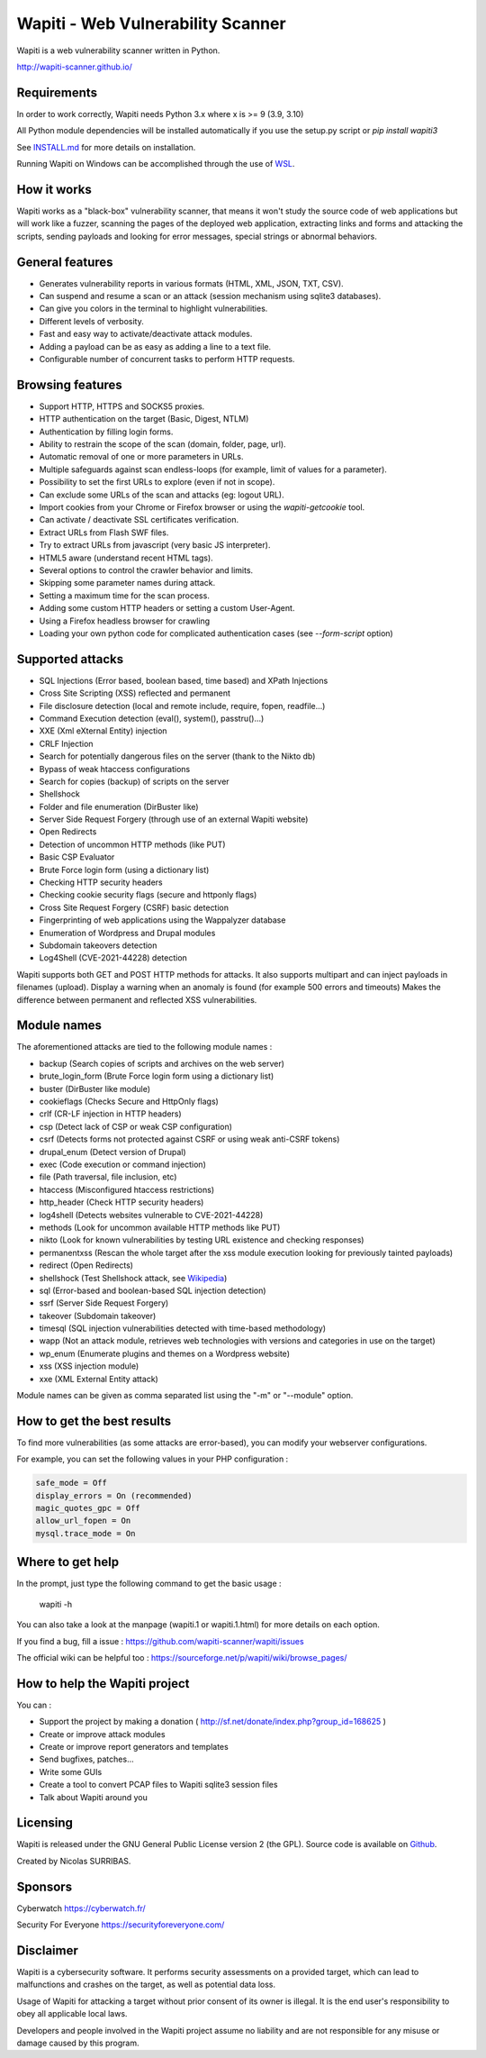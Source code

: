 ==================================
Wapiti - Web Vulnerability Scanner
==================================

.. image:: https://img.shields.io/pypi/v/wapiti3?label=PyPI&logo=PyPI&logoColor=white&color=blue
    :alt: PyPI version
    :target: https://pypi.python.org/pypi/wapiti3
.. image:: https://img.shields.io/pypi/pyversions/wapiti3
    :alt: Supported Python versions
    :target: https://github.com/wapiti-scanner/wapiti/blob/master/INSTALL.md
.. image:: https://img.shields.io/github/license/wapiti-scanner/wapiti
    :alt: License: GPL-2.0
    :target: https://github.com/wapiti-scanner/wapiti/blob/master/LICENSE
.. image:: https://img.shields.io/pypi/dd/wapiti3
    :alt: Downloads per day on PyPi
    :target: https://pypi.python.org/pypi/wapiti3
.. image:: https://codecov.io/gh/wapiti-scanner/wapiti/branch/master/graph/badge.svg?token=GFEIORAFB8
    :target: https://codecov.io/gh/wapiti-scanner/wapiti

Wapiti is a web vulnerability scanner written in Python.

http://wapiti-scanner.github.io/

Requirements
============
In order to work correctly, Wapiti needs Python 3.x where x is >= 9 (3.9, 3.10)

All Python module dependencies will be installed automatically if you use the setup.py script or `pip install wapiti3`

See `INSTALL.md <https://github.com/wapiti-scanner/wapiti/blob/master/INSTALL.md>`__ for more details on installation.

Running Wapiti on Windows can be accomplished through the use of `WSL <https://learn.microsoft.com/en-us/training/modules/get-started-with-windows-subsystem-for-linux/>`__.

How it works
============

Wapiti works as a "black-box" vulnerability scanner,  that means it won't
study the source code of web applications but will work like a  fuzzer,
scanning the pages of the deployed web application, extracting links and
forms  and attacking  the scripts, sending payloads and looking for error
messages, special strings or abnormal behaviors.


General features
================

+ Generates vulnerability reports in various formats (HTML, XML, JSON, TXT, CSV).
+ Can suspend and resume a scan or an attack (session mechanism using sqlite3 databases).
+ Can give you colors in the terminal to highlight vulnerabilities.
+ Different levels of verbosity.
+ Fast and easy way to activate/deactivate attack modules.
+ Adding a payload can be as easy as adding a line to a text file.
+ Configurable number of concurrent tasks to perform HTTP requests.


Browsing features
=================

+ Support HTTP, HTTPS and SOCKS5 proxies.
+ HTTP authentication on the target (Basic, Digest, NTLM)
+ Authentication by filling login forms.
+ Ability to restrain the scope of the scan (domain, folder, page, url).
+ Automatic removal of one or more parameters in URLs.
+ Multiple safeguards against scan endless-loops (for example, limit of values for a parameter).
+ Possibility to set the first URLs to explore (even if not in scope).
+ Can exclude some URLs of the scan and attacks (eg: logout URL).
+ Import cookies from your Chrome or Firefox browser or using the `wapiti-getcookie` tool.
+ Can activate / deactivate SSL certificates verification.
+ Extract URLs from Flash SWF files.
+ Try to extract URLs from javascript (very basic JS interpreter).
+ HTML5 aware (understand recent HTML tags).
+ Several options to control the crawler behavior and limits.
+ Skipping some parameter names during attack.
+ Setting a maximum time for the scan process.
+ Adding some custom HTTP headers or setting a custom User-Agent.
+ Using a Firefox headless browser for crawling
+ Loading your own python code for complicated authentication cases (see `--form-script` option)


Supported attacks
=================

+ SQL Injections (Error based, boolean based, time based) and XPath Injections
+ Cross Site Scripting (XSS) reflected and permanent
+ File disclosure detection (local and remote include, require, fopen,
  readfile...)
+ Command Execution detection (eval(), system(), passtru()...)
+ XXE (Xml eXternal Entity) injection
+ CRLF Injection
+ Search for potentially dangerous files on the server (thank to the Nikto db)
+ Bypass of weak htaccess configurations
+ Search for copies (backup) of scripts on the server
+ Shellshock
+ Folder and file enumeration (DirBuster like)
+ Server Side Request Forgery (through use of an external Wapiti website)
+ Open Redirects
+ Detection of uncommon HTTP methods (like PUT)
+ Basic CSP Evaluator 
+ Brute Force login form (using a dictionary list)
+ Checking HTTP security headers
+ Checking cookie security flags (secure and httponly flags)
+ Cross Site Request Forgery (CSRF) basic detection
+ Fingerprinting of web applications using the Wappalyzer database
+ Enumeration of Wordpress and Drupal modules
+ Subdomain takeovers detection
+ Log4Shell (CVE-2021-44228) detection

Wapiti supports both GET and POST HTTP methods for attacks.  
It also supports multipart and can inject payloads in filenames (upload).  
Display a warning when an anomaly is found (for example 500 errors and timeouts)  
Makes the difference between permanent and reflected  XSS vulnerabilities.

Module names
============

The aforementioned attacks are tied to the following module names :

+ backup (Search copies of scripts and archives on the web server)
+ brute_login_form (Brute Force login form using a dictionary list)
+ buster (DirBuster like module)
+ cookieflags (Checks Secure and HttpOnly flags)
+ crlf (CR-LF injection in HTTP headers)
+ csp (Detect lack of CSP or weak CSP configuration)
+ csrf (Detects forms not protected against CSRF or using weak anti-CSRF tokens)
+ drupal_enum (Detect version of Drupal)
+ exec (Code execution or command injection)
+ file (Path traversal, file inclusion, etc)
+ htaccess (Misconfigured htaccess restrictions)
+ http_header (Check HTTP security headers)
+ log4shell (Detects websites vulnerable to CVE-2021-44228)
+ methods (Look for uncommon available HTTP methods like PUT)
+ nikto (Look for known vulnerabilities by testing URL existence and checking responses)
+ permanentxss (Rescan the whole target after the xss module execution looking for previously tainted payloads)
+ redirect (Open Redirects)
+ shellshock (Test Shellshock attack, see `Wikipedia <https://en.wikipedia.org/wiki/Shellshock_%28software_bug%29>`__)
+ sql (Error-based and boolean-based SQL injection detection)
+ ssrf (Server Side Request Forgery)
+ takeover (Subdomain takeover)
+ timesql (SQL injection vulnerabilities detected with time-based methodology)
+ wapp (Not an attack module, retrieves web technologies with versions and categories in use on the target)
+ wp_enum (Enumerate plugins and themes on a Wordpress website)
+ xss (XSS injection module)
+ xxe (XML External Entity attack)

Module names can be given as comma separated list using the "-m" or "--module" option.


How to get the best results
===========================

To find more vulnerabilities (as some attacks are error-based), you can modify
your webserver configurations.

For example, you can set the following values in your PHP configuration :

.. code-block::

    safe_mode = Off
    display_errors = On (recommended)
    magic_quotes_gpc = Off
    allow_url_fopen = On
    mysql.trace_mode = On


Where to get help
=================

In the prompt, just type the following command to get the basic usage :

    wapiti -h

You can also take a look at the manpage (wapiti.1 or wapiti.1.html) for more details on each option.

If you find a bug, fill a issue : https://github.com/wapiti-scanner/wapiti/issues  

The official wiki can be helpful too :  
https://sourceforge.net/p/wapiti/wiki/browse_pages/


How to help the Wapiti project
==============================

You can :

+ Support the project by making a donation ( http://sf.net/donate/index.php?group_id=168625 )
+ Create or improve attack modules
+ Create or improve report generators and templates
+ Send bugfixes, patches...
+ Write some GUIs
+ Create a tool to convert PCAP files to Wapiti sqlite3 session files
+ Talk about Wapiti around you

Licensing
=========

Wapiti is released under the GNU General Public License version 2 (the GPL).
Source code is available on `Github <https://github.com/wapiti-scanner/wapiti>`__.

Created by Nicolas SURRIBAS.

Sponsors
========

Cyberwatch https://cyberwatch.fr/

Security For Everyone https://securityforeveryone.com/

Disclaimer
==========

Wapiti is a cybersecurity software. It performs security assessments on a provided target, which can lead to malfunctions and crashes on the target, as well as potential data loss.

Usage of Wapiti for attacking a target without prior consent of its owner is illegal. It is the end user's responsibility to obey all applicable local laws.

Developers and people involved in the Wapiti project assume no liability and are not responsible for any misuse or damage caused by this program.
